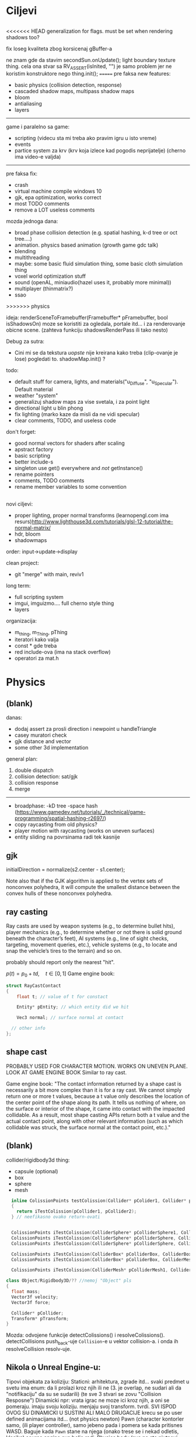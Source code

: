 * Ciljevi

** 

<<<<<<< HEAD
generalization for flags. must be set when rendering shadows too?

fix loseg kvaliteta zbog korsicenaj gBuffer-a

ne znam gde da stavim secondSun.onUpdate(); light boundary texture thing.
cela ona stvar sa RV_ASSERT(isInited, "") je samo problem jer ne koristim konstruktore nego thing.init();
=======
pre faksa new features:
  - basic physics (collision detection, response)
  - cascaded shadow maps, multipass shadow maps
  - bloom
  - antialiasing
  - layers
  -----------
  game i paralelno sa game:
   - scripting (videcu sta mi treba ako pravim igru u isto vreme)
   - events
   - partice system za krv (krv koja izlece kad pogodis neprijatelje) (cherno ima video-e valjda)
  --------

pre faksa fix:
 - crash
 - virtual machine compile windows 10
 - gjk, epa optimization, works correct
 - most TODO comments
 - remove a LOT useless comments

mozda jednoga dana:
 - broad phase collision detection (e.g. spatial hashing, k-d tree or oct tree....)
 - animation. physics based animation (growth game gdc talk)
 - blending
 - multithreading
 - maybe: some basic fluid simulation thing, some basic cloth simulation thing
 - voxel world optimization stuff
 - sound (openAL, miniaudio(hazel uses it, probably more minimal))
 - multiplayer (thinmatrix?)
 - ssao
>>>>>>> physics

ideja:
 renderSceneToFramebuffer(Framebuffer* pFramebuffer, bool isShadowsOn)
moze se koristiti za ogledala, portale itd... i za renderovanje obicne scene. (zahteva funkciju shadowsRenderPass ili tako nesto)

Debug za sutra:
 - Cini mi se da tekstura /uopste/ nije kreirana kako treba (clip-ovanje je lose) pogledati to. shadowMap.init() ?

todo:
 - default stuff for camera, lights, and materials("u_Diffuse", "u_Specular"). Default material
 - weather "system"
 - generalizuj shadow maps za vise svetala, i za point light
 - directional light u blin phong
 - fix lighting (marko kaze da misli da ne vidi specular)
 - clear comments, TODO, and useless code

don't forget:
 - good normal vectors for shaders after scaling
 - apstract factory
 - basic scripting
 - better include-s
 - singleton use get() everywhere and /not/ getInstance()
 - rename pointers
 - comments, TODO comments
 - rename member variables to some convention

** 

novi ciljevi:
 - proper lighting, proper normal transforms (learnopengl.com ima resurs)http://www.lighthouse3d.com/tutorials/glsl-12-tutorial/the-normal-matrix/
 - hdr, bloom
 - shadowmaps
 
order: input->update->display

clean project:
 - git "merge" with main, reviv1

long term:
    - full scripting system
    - imgui, imguizmo.... full cherno style thing
    - layers

organizacija:
 - m_thing, m_Thing, pThing
 - iteratori kako valja
 - const * gde treba
 - red include-ova (ima na stack overflow)
 - operatori za mat.h
      
* Physics

** (blank) 

danas:
 - dodaj assert za prosli direction i newpoint u handleTriangle
 - casey muratori check
 - gjk distance and vector
 - some other 3d implementation
   

general plan:
 1. double dispatch
 2. collision detection: sat/gjk
 3. collision response
 4. merge
 -------
 - broadphase:
     -kD tree
     -space hash (https://www.gamedev.net/tutorials/_/technical/game-programming/spatial-hashing-r2697/)
 - copy raycasting from old physics?
 - player motion with raycasting (works on uneven surfaces)
 - entity sliding na povrsinama radi tek kasnije

** gjk

initialDirection = normalize(s2.center - s1.center);
 
Note also that if the GJK algorithm is applied to the vertex sets of nonconvex polyhedra, it will compute the smallest distance between the convex hulls of these nonconvex polyhedra.

** ray casting

Ray casts are used by weapon systems (e.g., to determine bullet hits), player mechanics (e.g., to determine whether or not there is solid ground beneath the character’s feet), AI systems (e.g., line of sight checks, targeting, movement queries, etc.), vehicle systems (e.g., to locate and snap the vehicle’s tires to the terrain) and so on.

probably should report only the nearest "hit".


$p(t) = p_0 + td, \quad t \in [0, 1]$
Game engine book:
    #+begin_src cpp
      struct RayCastContact
      {
          float t; // value of t for constact

          Entity* pEntity; // which entity did we hit

          Vec3 normal; // surface normal at contact

        // other info
      };

    #+end_src

** shape cast

PROBABLY USED FOR CHARACTER MOTION. WORKS ON UNEVEN PLANE. LOOK AT GAME ENGINE BOOK
Similar to ray cast.

Game engine book:
    "The contact information returned by a shape cast is necessarily a bit more complex than it is for a ray cast. We cannot simply return one or more t values, because a t value only describes the location of the center point of the shape along its path. It tells us nothing of where, on the surface or interior of the shape, it came into contact with the impacted collidable. As a result, most shape casting APIs return both a t value and the actual contact point, along with other relevant information (such as which collidable was struck, the surface normal at the contact point, etc.)."

** (blank)

collider/rigidbody3d thing:
 - capsule (optional)
 - box
 - sphere
 - mesh

#+begin_src cpp
    inline ColissionPoints testColission(Collider* pColider1, Collider* pCollider2)
    {
      return iTestColission(pCollider1, pCollider2);
    } // neefikasno ovako return-ovati


    ColissionPoints iTestColission(ColliderSphere* pColliderSphere1, ColliderSphere* pColliderSphere2);
    ColissionPoints iTestColission(ColliderSphere* pColliderSphere, ColliderBox* pColliderBox);
    ColissionPoints iTestColission(ColliderSphere* pColliderSphere, ColliderMesh* pColliderMesh);

    ColissionPoints iTestColission(ColliderBox* pColliderBox, ColliderBox* pColliderBox);
    ColissionPoints iTestColission(ColliderBox* pColliderBox, ColliderMesh* pColliderMesh);

    ColissionPoints iTestColission(ColliderMesh* pColliderMesh1, ColliderMesh* pColliderMesh2);

  class Object/Rigidbody3D/?? //nemoj "Object" pls
  {
    float mass;
    Vector3f velocity;
    Vector3f force;

    Collider* pCollider;
    Transform* pTransform;
  }

#+end_src

Mozda: odvojene funkcije detectColissions() i resolveColissions(). detectCollisions push_back-uje =Collision=-e u vektor collision-a. i onda ih resolveCollision resolv-uje.

** Nikola o Unreal Engine-u:
 Tipovi objekata za koliziju:
    Staticni: 
        arhitektura, zgrade itd...
        svaki predmet u svetu ima enum: da li prolazi kroz njih ili ne (3. je overlap, ne sudari ali da "notifikaciju" da su se sudarili) (te sve 3 stvari se zovu "Collision Resposne")
    Dinamicki
        npr: vrata
        igrac ne moze ici kroz njih, a oni se pomeraju. imaju svoju koliziju. menjaju svoj transform. tvrdi. SVI ISPOD OVOG SU DINAMICKI U SUSTINI ALI MALO DRUGACIJE
        krecu se po user defined animacijama itd... (not physics newton)
    Pawn (character kontorler samo, (ili player controller), samo jebeno pada i pomera se kada pritisnes WASD. Baguje kada =Pawn= stane na njega (onako trese se i nekad odletis, klasika) source engine ovo bolje radi.
    Physics body (sve na sta njutnovi zakoni rade) (ragdolovi i stvari koji simuliraju fiziku generalno)
    Vehicle (nije nikada koristio)
    Destrutable (sacinjeni od vise komada, i raspadnu se. svaki deo ima svoju koliziju)

za bilijarske kugle bi koristio physics body da moze da korsiti sam svoju fiziku

** Game engine architecture book

Collision primitives:
 - sphere (radius + position = 4 floats -> SIMD fast af)
 - capsule . 2 points + radius. more efficient than spheres and boxes
 - aabb. represented by 2 points, one with smaller x and y, and the other with larger x and y. fast with other aabb collision detection
 - orented bounding box (a.k.a. box). represented by three half dimensions and transformation

*** Contact information

Collision systems usually package contact information into a convenient data structure that can be instanced for each contact detected. For example, Havok returns contacts as instances of the class hkContactPoint. Contact information often includes a separating vector—a vector along which we can slide the objects in order to efficiently move them out of collision. It also typically contains information about which two collidables were in contact, including which individual shapes were intersecting and possibly even which individual features of those shapes were in contact. The system may also return additional information, such as the velocity of the bodies projected onto the separating normal.

** SAT

Such a line is called a separating line, and it is always perpendicular to
the separating axis

 *good optimization* - We can also think of a projection as a minimum and
maximum coordinate along the axis, which we can write as the fully closed
interval [cmin, cmax]

*** Wikipedia:

In 3D, using face normals alone will fail to separate some edge-on-edge non-colliding cases. Additional axes, consisting of the cross-products of pairs of edges, one taken from each object, are required.[6]

For increased efficiency, parallel axes may be calculated as a single axis.

* Renderer

** hdr & bloom

https://www.youtube.com/watch?v=tI70-HIc5ro&t=1256s

unity tone mapping:
 ACES (popular, used in film industry)

** 

submit:
 entity.meterial.bind();
 bindEnvironment(entity.shader);
 entity.vao.bind();
 drawElements();

Material sadrzi samo:
    - Shader
    - Shader data -> uniforms + textures
    - Flags:
        - two-sided
        - depth test
        - blending
        - etc...

- setEnvironment("uEnvironment_lightKurcina", light.kurcina);

- entity.material.setTexture("u_NormalMap", entity123.normalmap);

#+begin_src cpp
  void bindEnvironment(Shader shader)
  {
    shader.bind(); // proveriti da li je vec bound-ovan?
    for(auto it : environmentMap) // sad je pitanje: gde staviti ovaj environment map. Scene? (nemoj EnvironmentManager, ili bar nemoj u odvojen fajl stavljati)
      // environment map treba da bude isti kao onaj map za materiale. taj novi tip mogu nazvati: uniformMap
      {
        for(auto iterator : shader.uniformNameMap)
          {
            if(iterator.first == it.first)
              {
                environmentSet(it.second, it.second);
              }
          }
      }
  }
#+end_src

#+begin_src cpp
  void Material::setTexture(string name, Texture* pTexture)
  {
      textureMap[name] = pTexture;
  }

  void Material::bind()
  {
    // other stuff

    int counter = 0;
    for(auto it : textureMap)
      {
        counter++;
        it->bind(counter);
        this->pShader->uploadUniform1i(counter);
      }
  }
#+end_src

* Window, event, input

=Application= creates =window=, =window= does not know about =application=.

Window gives events to application:
 1. window gets event callback
 2. turn it into event and propagate to application

Application creates window

Event class contains info about the event. Ex. MouesBUttonPressEvent

Window has function pointer to the callback function in application 

Callback function : onEvent(const Event& event)

* beleske
** Static
- static local variable:
   lifetime -> entire program
   scope -> limited to that scope

stvari koje cine static cini mi se:
 - inicijalizacija se radi samo jednom
 - program life time
 - local to that scope

** const

Zavsisi sa koje /strane/ =*= je =const=.

- =int const* A= $\equiv$ =const int* A=   -> ne mozes menjati A, mozes menjati gde pokazuje pointer

- =int * const a=                    -> mozes menjati A, ne mozes menjati gde pokazuje pointer

- =const= na kraju imena =metode= garantuje da metoda nece menjati clanove klase.
#+begin_src cpp
  class A{

    int b;
    int radi() const
    {
      cout << b;
    }

  };
#+end_src

** shader
- Finding uniform location does note require you to use the shader program first.

- Updating a uniform *does* require you to /first/ use the program. (da li moze update posle prvog koriscenja iako nije trentuno in-use???)
** pointers
Cherno kaze: On /licno/ koristi ili =shared pointer= ili =raw pointer=. U praksi ne koristi =unique pointer= jer se oni koriste kada je bitna performansa, a tada /might as well use raw/.
https://www.youtube.com/watch?v=HkGZ378nArE
https://www.youtube.com/watch?v=sLlGEUO_EGE
Comment your .h files
** resursi (knjige, artikli itd)

Three optimizatoin tips for c++ (preporuka od game engine book): https://www.slideshare.net/andreialexandrescu1/
- game dev -> left handed coordinate system

gang of four - design patterns of OOP (game engine book prepourka)
** order of class members

moje licno:
    1. public
    2. private

    1. typedefs adn enums
    2. constants
    3. constructor
    4. destructor
    5. static methods
    6. methods
    7. static data member
    8. data member

* Ecs stuff
** entt api

- entt::entity entity = m_Registry.create(); //m_Registry $\approx$ scene, entt::entity = uint32_t

- m_Registry.emplace<TransformComponent>(entity); (RADI RETURN)
- m_Registry.emplace<TransformComponent>(entity, construstor_arguments); //https://www.youtube.com/watch?v=D4hz0wEB978&t=1304s @22:00

napravi =entity.add<TransformComponent>(constructor_args);= ili =EntityManager::add<TransformComponent>(entity, constructor_args)= (drugi je mozda komplikovan)

- m_Registry.remove<TransformComponent>(entity)

- m_Registry.clear()

- m_Registry.get<TransformComponent>(entity)

- if(m_Registry.has<TransformComponent>(entity))

TransformComponent& transform = m_Registry.emplace<TransformComponent>(entity, constructor_args); // *brutalno*
auto& transform = m_Registry.emplace<TransformComponent>(entity, constructor_args); // *brutalno*

Radi funkciju /onTransformConstruct/ na svakoj konstrukciji transforma.
    m_Registry.on_construct<TransformComponent>().connect<&onTransformConstruct>();
    m_Registry.on_destruct...
    m_Registry.on_destroy...
    m_Registry.on_update...
    m_Registry.on_replace...
            static void onTransformConstruct(entt:registry& registry, entt:entity entity);
   

*** Prolazenje/iteracija:

auto view = m_Registry.view<TransformComponent>();
for (auto entity: view)
{
    auto& TransformComponent = m_Registry.get<TransformComponent>(entity);
}

*iteracija kroz grupe*:
auto group = m_Registry.group<TransformComponent>(entt:get<MeshComponent>);
for (auto entity : group)
{
    auto&[transform, mesh] = group.get<TransformComponent, MeshComponent>(entity); // *C++ 17*
}

** cherno api

bool entity.hasComponent<TransformComponent>();

auto& squareColor = m_SquareEntity.GetComponent<SpriteRendererComponent>().Color; *RETURN TYPE Je T**

** 
za basic ecs (malkice bolja verzija mozda ovog mog, ili bar malo vise citka mozda): https://stackoverflow.com/questions/17058701/member-function-called-only-on-initialization-of-first-instance-of-a-class-c

https://github.com/SanderMertens/ecs-faq

*nemoj ga praviti*

- Najvrv da svaki =entity= moze da ima po jedan od svakog =component=, tako i profesionalni ecs radi.

- Svaki entity ima svoj ID.

- U listi komponenti, svaka komponenta ima svoj ID. Onda ces moci dobiti sve ostale informacije vezane za taj entity ID.

- U listi komponenti, svaka komponenta ima svoj =bool= koji oznacava da li da je sistem /ignorise/ (tojest da li je "obrisana") ili da je sistem koristi (renderuje/physics-uje itd...)

Proveravanje da li ima bilo koji broj komponenti u O(1):
    - Da bi proverio da li neki entity ima recimo: transform i mesh, radim preko *bit-flagova* i bit operaciaj, kazem entity.has(TRANSFORM_COMPONENT_FLAG & MESH_COMPONENT_FLAG)
Uzimanje pointer od komponente u O(1):
    - Samo /store-uj/ pointere ka svim komponentama.
-----

kompnente:

template T -> id komponente tipa T (idk) -> return pointer tipa T

* Refactor cummulation ideas

Staviti mnoge member funckcije da su =const= i da return-uju =const *=

thing -> m_Thing (ili mThing ili m_thing??) (vrv m_Thing)

transform -> cherno like transform

* Optimizacija

inline a lot of shit

Cach-iranje pozicija uniform-ova u shader-u pri kompajlovanju

Koristiti std::array umesto std::vector, zbog heap allocation shita - kaze Cherno. Ili napraviti svoju implementaciju vektora ili array-a

Za voxel based:
 - frustum culling
 - occlusion culling
 - rendering only visible faces
 - several articles and videos about it, heck there is even an stb library
 - ?sean's toolbox?

Batched rendering.

Instanced rendering.

SIMD operations.

Provertiti da li se mozda zovu neki construktori i desktruktori koji ne bi trebali (ne bi trebali skoro nijedan).

???? culling? Ne znam koja reci ide umesto "????".

staiviti inline na mesta gde funkcija samo return-uje.

U iteraciji =for(auto itEntity = iGetEntityList()->begin(); itEntity != iGetEntityList()->end(); itEntity++)=, iGetEntityList() je neefikasno da se ponavlja svaku iteraciju.

Proper deffered rendering for lighting. (gives light ranges that they don't act outside of)

Don't store vertex info on CPU.

* Long term ideje

camera.renderTarget(Entity)  ->  track-uje neki entity

class SpecificComponent : public Component
 static getName()
 static std::string name;

Svaki Component da ima svoj (ne virtualan) id.

In order to render a skeletal mesh, the game engine requires three distinct kinds of data:
1. the mesh itself,
2. the skeletal hierarchy (joint names, parent-child relationships and the
base pose the skeleton was in when it was originally bound to the mesh),
and
58 1. Introduction
3. one or more animation clips, which specify how the joints should move
over time.

* Resursi
https://antongerdelan.net/opengl/
https://open.gl/
